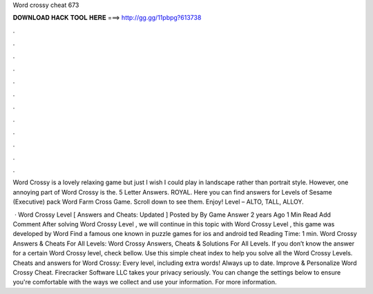 Word crossy cheat 673



𝐃𝐎𝐖𝐍𝐋𝐎𝐀𝐃 𝐇𝐀𝐂𝐊 𝐓𝐎𝐎𝐋 𝐇𝐄𝐑𝐄 ===> http://gg.gg/11pbpg?613738



.



.



.



.



.



.



.



.



.



.



.



.

Word Crossy is a lovely relaxing game but just I wish I could play in landscape rather than portrait style. However, one annoying part of Word Crossy is the. 5 Letter Answers. ROYAL. Here you can find answers for Levels of Sesame (Executive) pack Word Farm Cross Game. Scroll down to see them. Enjoy! Level – ALTO, TALL, ALLOY.

 · Word Crossy Level [ Answers and Cheats: Updated ] Posted by By Game Answer 2 years Ago 1 Min Read Add Comment After solving Word Crossy Level , we will continue in this topic with Word Crossy Level , this game was developed by Word Find a famous one known in puzzle games for ios and android ted Reading Time: 1 min. Word Crossy Answers & Cheats For All Levels: Word Crossy Answers, Cheats & Solutions For All Levels. If you don’t know the answer for a certain Word Crossy level, check bellow. Use this simple cheat index to help you solve all the Word Crossy Levels. Cheats and answers for Word Crossy: Every level, including extra words! Always up to date. Improve & Personalize Word Crossy Cheat. Firecracker Software LLC takes your privacy seriously. You can change the settings below to ensure you're comfortable with the ways we collect and use your information. For more information.
